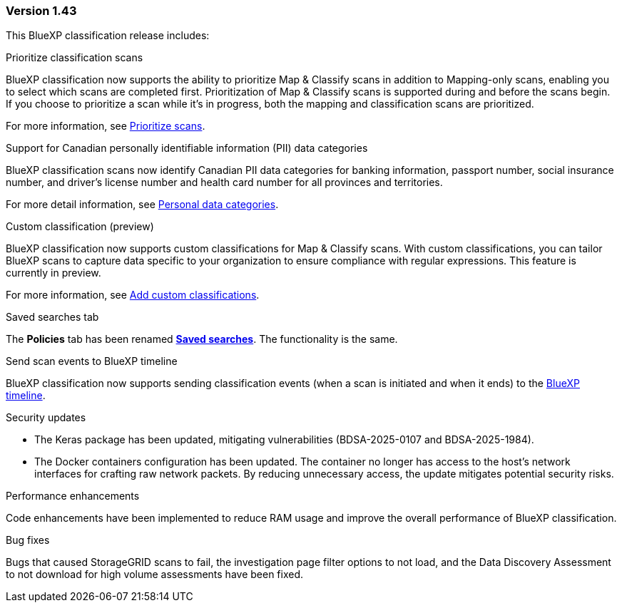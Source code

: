 === Version 1.43

This BlueXP classification release includes:

.Prioritize classification scans

BlueXP classification now supports the ability to prioritize Map & Classify scans in addition to Mapping-only scans, enabling you to select which scans are completed first. Prioritization of Map & Classify scans is supported during and before the scans begin. If you choose to prioritize a scan while it's in progress, both the mapping and classification scans are prioritized. 

For more information, see link:task-managing-repo-scanning.html#prioritize-scans[Prioritize scans].

.Support for Canadian personally identifiable information (PII) data categories

BlueXP classification scans now identify Canadian PII data categories for banking information, passport number, social insurance number, and driver's license number and health card number for all provinces and territories.

For more detail information, see xref:reference-private-data-categories.adoc#types-of-personal-data[Personal data categories].

.Custom classification (preview)

BlueXP classification now supports custom classifications for Map & Classify scans. With custom classifications, you can tailor BlueXP scans to capture data specific to your organization to ensure compliance with regular expressions. This feature is currently in preview. 

For more information, see xref:task-custom-classification.adoc[Add custom classifications].

.Saved searches tab

The **Policies** tab has been renamed xref:task-using-policies.html[**Saved searches**]. The functionality is the same. 

.Send scan events to BlueXP timeline

BlueXP classification now supports sending classification events (when a scan is initiated and when it ends) to the link:https://docs.netapp.com/us-en/bluexp-setup-admin/task-monitor-cm-operations.html#audit-user-activity-from-the-bluexp-timeline[BlueXP timeline^].

.Security updates 

* The Keras package has been updated, mitigating vulnerabilities (BDSA-2025-0107 and BDSA-2025-1984). 
* The Docker containers configuration has been updated. The container no longer has access to the host's network interfaces for crafting raw network packets. By reducing unnecessary access, the update mitigates potential security risks.

.Performance enhancements 

Code enhancements have been implemented to reduce RAM usage and improve the overall performance of BlueXP classification. 

.Bug fixes

Bugs that caused StorageGRID scans to fail, the investigation page filter options to not load, and the Data Discovery Assessment to not download for high volume assessments have been fixed. 